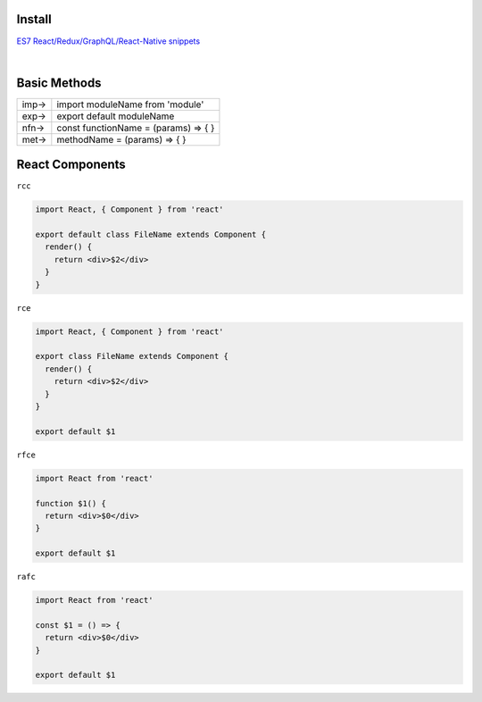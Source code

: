 Install
=======



`ES7 React/Redux/GraphQL/React-Native snippets <https://marketplace.visualstudio.com/items?itemName=dsznajder.es7-react-js-snippets>`_

|



Basic Methods
==============


+------+--------------------------------------+
| imp→ | import moduleName from 'module'      |
+------+--------------------------------------+
| exp→ | export default moduleName            |
+------+--------------------------------------+
| nfn→ | const functionName = (params) => { } |
+------+--------------------------------------+
| met→ | methodName = (params) => { }         |
+------+--------------------------------------+



React Components
=================


``rcc``
 
.. code:: javascript
 
  import React, { Component } from 'react'

  export default class FileName extends Component {
    render() {
      return <div>$2</div>
    }
  }




``rce``

.. code:: javascript

  import React, { Component } from 'react'

  export class FileName extends Component {
    render() {
      return <div>$2</div>
    }
  }

  export default $1


``rfce``

.. code:: javascript

  import React from 'react'

  function $1() {
    return <div>$0</div>
  }

  export default $1




``rafc``

.. code:: javascript

  import React from 'react'

  const $1 = () => {
    return <div>$0</div>
  }

  export default $1








